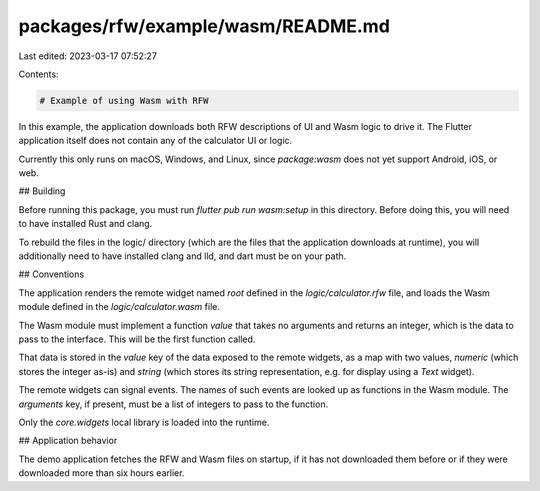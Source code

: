 packages/rfw/example/wasm/README.md
===================================

Last edited: 2023-03-17 07:52:27

Contents:

.. code-block:: md

    # Example of using Wasm with RFW

In this example, the application downloads both RFW descriptions of UI
and Wasm logic to drive it. The Flutter application itself does not
contain any of the calculator UI or logic.

Currently this only runs on macOS, Windows, and Linux, since
`package:wasm` does not yet support Android, iOS, or web.

## Building

Before running this package, you must run `flutter pub run wasm:setup`
in this directory. Before doing this, you will need to have installed
Rust and clang.

To rebuild the files in the logic/ directory (which are the files that
the application downloads at runtime), you will additionally need to
have installed clang and lld, and dart must be on your path.

## Conventions

The application renders the remote widget named `root` defined in the
`logic/calculator.rfw` file, and loads the Wasm module defined in the
`logic/calculator.wasm` file.

The Wasm module must implement a function `value` that takes no
arguments and returns an integer, which is the data to pass to the
interface. This will be the first function called.

That data is stored in the `value` key of the data exposed to the
remote widgets, as a map with two values, `numeric` (which stores the
integer as-is) and `string` (which stores its string representation,
e.g. for display using a `Text` widget).

The remote widgets can signal events. The names of such events are
looked up as functions in the Wasm module. The `arguments` key, if
present, must be a list of integers to pass to the function.

Only the `core.widgets` local library is loaded into the runtime.

## Application behavior

The demo application fetches the RFW and Wasm files on startup, if it
has not downloaded them before or if they were downloaded more than
six hours earlier.


